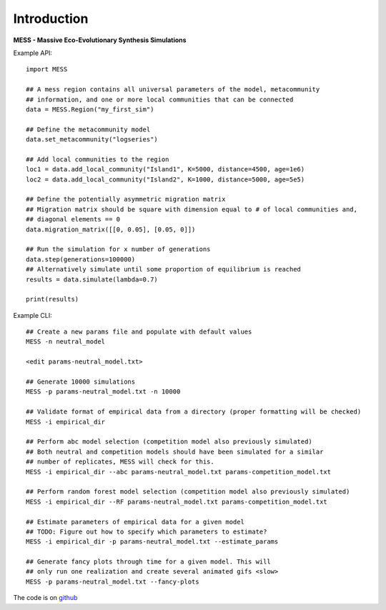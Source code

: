 .. _sec-introduction:

============
Introduction
============

**MESS - Massive Eco-Evolutionary Synthesis Simulations**

Example API::

  import MESS

  ## A mess region contains all universal parameters of the model, metacommunity
  ## information, and one or more local communities that can be connected
  data = MESS.Region("my_first_sim")
  
  ## Define the metacommunity model
  data.set_metacommunity("logseries")
  
  ## Add local communities to the region
  loc1 = data.add_local_community("Island1", K=5000, distance=4500, age=1e6)
  loc2 = data.add_local_community("Island2", K=1000, distance=5000, age=5e5)
  
  ## Define the potentially asymmetric migration matrix
  ## Migration matrix should be square with dimension equal to # of local communities and,
  ## diagonal elements == 0
  data.migration_matrix([[0, 0.05], [0.05, 0]])
  
  ## Run the simulation for x number of generations
  data.step(generations=100000)
  ## Alternatively simulate until some proportion of equilibrium is reached
  results = data.simulate(lambda=0.7)
  
  print(results)
  
Example CLI::

  ## Create a new params file and populate with default values
  MESS -n neutral_model

  <edit params-neutral_model.txt>

  ## Generate 10000 simulations 
  MESS -p params-neutral_model.txt -n 10000

  ## Validate format of empirical data from a directory (proper formatting will be checked)
  MESS -i empirical_dir

  ## Perform abc model selection (competition model also previously simulated)
  ## Both neutral and competition models should have been simulated for a similar
  ## number of replicates, MESS will check for this.
  MESS -i empirical_dir --abc params-neutral_model.txt params-competition_model.txt

  ## Perform random forest model selection (competition model also previously simulated)
  MESS -i empirical_dir --RF params-neutral_model.txt params-competition_model.txt

  ## Estimate parameters of empirical data for a given model
  ## TODO: Figure out how to specify which parameters to estimate?
  MESS -i empirical_dir -p params-neutral_model.txt --estimate_params

  ## Generate fancy plots through time for a given model. This will
  ## only run one realization and create several animated gifs <slow>
  MESS -p params-neutral_model.txt --fancy-plots

The code is on `github <https://github.com/messDiv/MESS>`_
